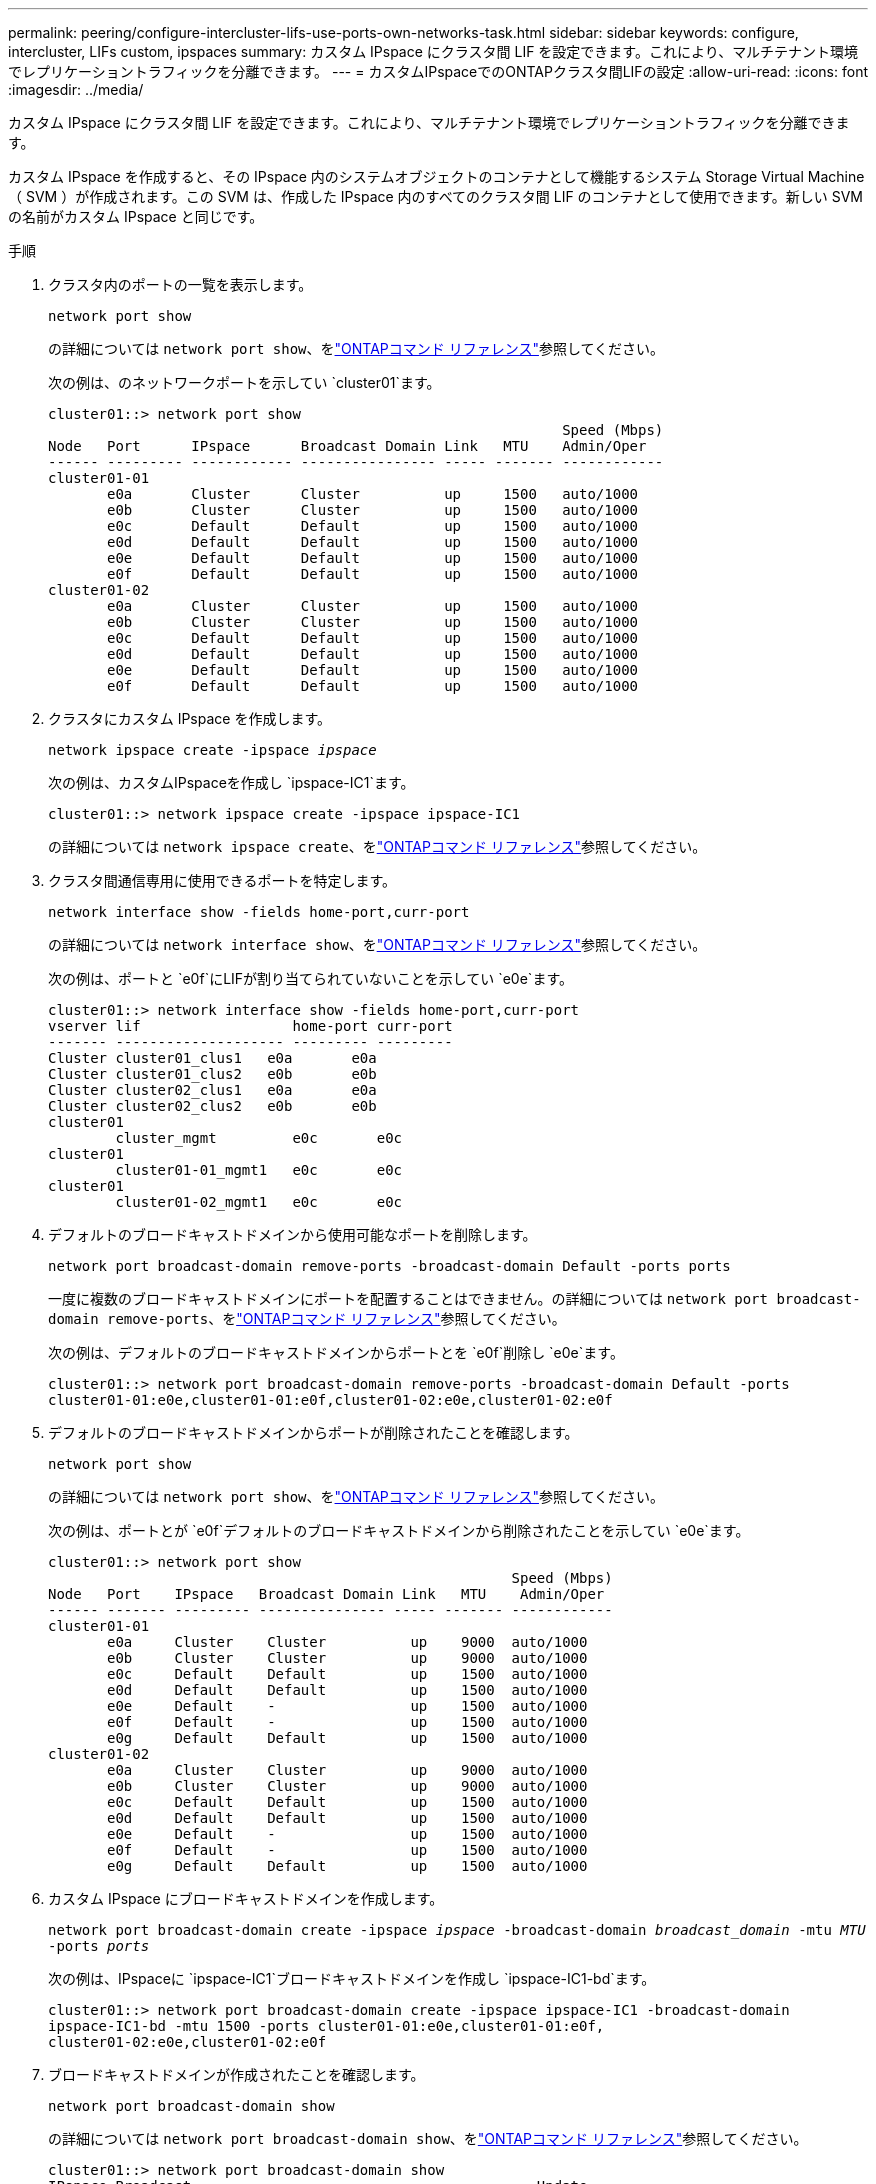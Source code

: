 ---
permalink: peering/configure-intercluster-lifs-use-ports-own-networks-task.html 
sidebar: sidebar 
keywords: configure, intercluster, LIFs  custom, ipspaces 
summary: カスタム IPspace にクラスタ間 LIF を設定できます。これにより、マルチテナント環境でレプリケーショントラフィックを分離できます。 
---
= カスタムIPspaceでのONTAPクラスタ間LIFの設定
:allow-uri-read: 
:icons: font
:imagesdir: ../media/


[role="lead"]
カスタム IPspace にクラスタ間 LIF を設定できます。これにより、マルチテナント環境でレプリケーショントラフィックを分離できます。

カスタム IPspace を作成すると、その IPspace 内のシステムオブジェクトのコンテナとして機能するシステム Storage Virtual Machine （ SVM ）が作成されます。この SVM は、作成した IPspace 内のすべてのクラスタ間 LIF のコンテナとして使用できます。新しい SVM の名前がカスタム IPspace と同じです。

.手順
. クラスタ内のポートの一覧を表示します。
+
`network port show`

+
の詳細については `network port show`、をlink:https://docs.netapp.com/us-en/ontap-cli/network-port-show.html["ONTAPコマンド リファレンス"^]参照してください。

+
次の例は、のネットワークポートを示してい `cluster01`ます。

+
[listing]
----

cluster01::> network port show
                                                             Speed (Mbps)
Node   Port      IPspace      Broadcast Domain Link   MTU    Admin/Oper
------ --------- ------------ ---------------- ----- ------- ------------
cluster01-01
       e0a       Cluster      Cluster          up     1500   auto/1000
       e0b       Cluster      Cluster          up     1500   auto/1000
       e0c       Default      Default          up     1500   auto/1000
       e0d       Default      Default          up     1500   auto/1000
       e0e       Default      Default          up     1500   auto/1000
       e0f       Default      Default          up     1500   auto/1000
cluster01-02
       e0a       Cluster      Cluster          up     1500   auto/1000
       e0b       Cluster      Cluster          up     1500   auto/1000
       e0c       Default      Default          up     1500   auto/1000
       e0d       Default      Default          up     1500   auto/1000
       e0e       Default      Default          up     1500   auto/1000
       e0f       Default      Default          up     1500   auto/1000
----
. クラスタにカスタム IPspace を作成します。
+
`network ipspace create -ipspace _ipspace_`

+
次の例は、カスタムIPspaceを作成し `ipspace-IC1`ます。

+
[listing]
----
cluster01::> network ipspace create -ipspace ipspace-IC1
----
+
の詳細については `network ipspace create`、をlink:https://docs.netapp.com/us-en/ontap-cli/network-ipspace-create.html["ONTAPコマンド リファレンス"^]参照してください。

. クラスタ間通信専用に使用できるポートを特定します。
+
`network interface show -fields home-port,curr-port`

+
の詳細については `network interface show`、をlink:https://docs.netapp.com/us-en/ontap-cli/network-interface-show.html["ONTAPコマンド リファレンス"^]参照してください。

+
次の例は、ポートと `e0f`にLIFが割り当てられていないことを示してい `e0e`ます。

+
[listing]
----

cluster01::> network interface show -fields home-port,curr-port
vserver lif                  home-port curr-port
------- -------------------- --------- ---------
Cluster cluster01_clus1   e0a       e0a
Cluster cluster01_clus2   e0b       e0b
Cluster cluster02_clus1   e0a       e0a
Cluster cluster02_clus2   e0b       e0b
cluster01
        cluster_mgmt         e0c       e0c
cluster01
        cluster01-01_mgmt1   e0c       e0c
cluster01
        cluster01-02_mgmt1   e0c       e0c
----
. デフォルトのブロードキャストドメインから使用可能なポートを削除します。
+
`network port broadcast-domain remove-ports -broadcast-domain Default -ports ports`

+
一度に複数のブロードキャストドメインにポートを配置することはできません。の詳細については `network port broadcast-domain remove-ports`、をlink:https://docs.netapp.com/us-en/ontap-cli/network-port-broadcast-domain-remove-ports.html["ONTAPコマンド リファレンス"^]参照してください。

+
次の例は、デフォルトのブロードキャストドメインからポートとを `e0f`削除し `e0e`ます。

+
[listing]
----
cluster01::> network port broadcast-domain remove-ports -broadcast-domain Default -ports
cluster01-01:e0e,cluster01-01:e0f,cluster01-02:e0e,cluster01-02:e0f
----
. デフォルトのブロードキャストドメインからポートが削除されたことを確認します。
+
`network port show`

+
の詳細については `network port show`、をlink:https://docs.netapp.com/us-en/ontap-cli/network-port-show.html["ONTAPコマンド リファレンス"^]参照してください。

+
次の例は、ポートとが `e0f`デフォルトのブロードキャストドメインから削除されたことを示してい `e0e`ます。

+
[listing]
----
cluster01::> network port show
                                                       Speed (Mbps)
Node   Port    IPspace   Broadcast Domain Link   MTU    Admin/Oper
------ ------- --------- --------------- ----- ------- ------------
cluster01-01
       e0a     Cluster    Cluster          up    9000  auto/1000
       e0b     Cluster    Cluster          up    9000  auto/1000
       e0c     Default    Default          up    1500  auto/1000
       e0d     Default    Default          up    1500  auto/1000
       e0e     Default    -                up    1500  auto/1000
       e0f     Default    -                up    1500  auto/1000
       e0g     Default    Default          up    1500  auto/1000
cluster01-02
       e0a     Cluster    Cluster          up    9000  auto/1000
       e0b     Cluster    Cluster          up    9000  auto/1000
       e0c     Default    Default          up    1500  auto/1000
       e0d     Default    Default          up    1500  auto/1000
       e0e     Default    -                up    1500  auto/1000
       e0f     Default    -                up    1500  auto/1000
       e0g     Default    Default          up    1500  auto/1000
----
. カスタム IPspace にブロードキャストドメインを作成します。
+
`network port broadcast-domain create -ipspace _ipspace_ -broadcast-domain _broadcast_domain_ -mtu _MTU_ -ports _ports_`

+
次の例は、IPspaceに `ipspace-IC1`ブロードキャストドメインを作成し `ipspace-IC1-bd`ます。

+
[listing]
----
cluster01::> network port broadcast-domain create -ipspace ipspace-IC1 -broadcast-domain
ipspace-IC1-bd -mtu 1500 -ports cluster01-01:e0e,cluster01-01:e0f,
cluster01-02:e0e,cluster01-02:e0f
----
. ブロードキャストドメインが作成されたことを確認します。
+
`network port broadcast-domain show`

+
の詳細については `network port broadcast-domain show`、をlink:https://docs.netapp.com/us-en/ontap-cli/network-port-broadcast-domain-show.html["ONTAPコマンド リファレンス"^]参照してください。

+
[listing]
----
cluster01::> network port broadcast-domain show
IPspace Broadcast                                         Update
Name    Domain Name    MTU  Port List                     Status Details
------- ----------- ------  ----------------------------- --------------
Cluster Cluster       9000
                            cluster01-01:e0a              complete
                            cluster01-01:e0b              complete
                            cluster01-02:e0a              complete
                            cluster01-02:e0b              complete
Default Default       1500
                            cluster01-01:e0c              complete
                            cluster01-01:e0d              complete
                            cluster01-01:e0f              complete
                            cluster01-01:e0g              complete
                            cluster01-02:e0c              complete
                            cluster01-02:e0d              complete
                            cluster01-02:e0f              complete
                            cluster01-02:e0g              complete
ipspace-IC1
        ipspace-IC1-bd
                      1500
                            cluster01-01:e0e              complete
                            cluster01-01:e0f              complete
                            cluster01-02:e0e              complete
                            cluster01-02:e0f              complete
----
. システム SVM にクラスタ間 LIF を作成して、ブロードキャストドメインに割り当てます。
+
|===
| オプション | 説明 


 a| 
* ONTAP 9.6 以降： *
 a| 
`network interface create -vserver _system_SVM_ -lif _LIF_name_ -service-policy default-intercluster -home-node _node_ -home-port _port_ -address _port_IP_ -netmask _netmask_`



 a| 
* ONTAP 9.5 以前： *
 a| 
`network interface create -vserver _system_SVM_ -lif _LIF_name_ -role intercluster -home-node _node_ -home-port _port_ -address _port_IP_ -netmask _netmask_`

|===
+
LIF は、ホームポートが割り当てられているブロードキャストドメインに作成されます。ブロードキャストドメインには、そのドメインと同じ名前のデフォルトのフェイルオーバーグループがあります。の詳細については `network interface create`、をlink:https://docs.netapp.com/us-en/ontap-cli/network-interface-create.html["ONTAPコマンド リファレンス"^]参照してください。

+
次の例は、ブロードキャストドメインに `ipspace-IC1-bd`クラスタ間LIFと `cluster01_icl02`を作成し `cluster01_icl01`ます。

+
[listing]
----
cluster01::> network interface create -vserver ipspace-IC1 -lif cluster01_icl01 -service-
policy default-intercluster -home-node cluster01-01 -home-port e0e -address 192.168.1.201
-netmask 255.255.255.0

cluster01::> network interface create -vserver ipspace-IC1 -lif cluster01_icl02 -service-
policy default-intercluster -home-node cluster01-02 -home-port e0e -address 192.168.1.202
-netmask 255.255.255.0
----
. クラスタ間LIFが作成されたことを確認します。
+
|===
| オプション | 説明 


 a| 
* ONTAP 9.6 以降： *
 a| 
`network interface show -service-policy default-intercluster`



 a| 
* ONTAP 9.5 以前： *
 a| 
`network interface show -role intercluster`

|===
+
の詳細については `network interface show`、をlink:https://docs.netapp.com/us-en/ontap-cli/network-interface-show.html["ONTAPコマンド リファレンス"^]参照してください。

+
[listing]
----
cluster01::> network interface show -service-policy default-intercluster
            Logical    Status     Network            Current       Current Is
Vserver     Interface  Admin/Oper Address/Mask       Node          Port    Home
----------- ---------- ---------- ------------------ ------------- ------- ----
ipspace-IC1
            cluster01_icl01
                       up/up      192.168.1.201/24   cluster01-01  e0e     true
            cluster01_icl02
                       up/up      192.168.1.202/24   cluster01-02  e0f     true
----
. クラスタ間LIFが冗長構成になっていることを確認します。
+
|===
| オプション | 説明 


 a| 
* ONTAP 9.6 以降： *
 a| 
`network interface show -service-policy default-intercluster -failover`



 a| 
* ONTAP 9.5 以前： *
 a| 
`network interface show -role intercluster -failover`

|===
+
の詳細については `network interface show`、をlink:https://docs.netapp.com/us-en/ontap-cli/network-interface-show.html["ONTAPコマンド リファレンス"^]参照してください。

+
次の例は、クラスタ間LIFと `cluster01_icl02`SVMポート上の `e0e`ポートが「e0f」ポートにフェイルオーバーすることを示しています `cluster01_icl01`。

+
[listing]
----
cluster01::> network interface show -service-policy default-intercluster –failover
         Logical         Home                  Failover        Failover
Vserver  Interface       Node:Port             Policy          Group
-------- --------------- --------------------- --------------- --------
ipspace-IC1
         cluster01_icl01 cluster01-01:e0e   local-only      intercluster01
                            Failover Targets:  cluster01-01:e0e,
                                               cluster01-01:e0f
         cluster01_icl02 cluster01-02:e0e   local-only      intercluster01
                            Failover Targets:  cluster01-02:e0e,
                                               cluster01-02:e0f
----


